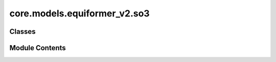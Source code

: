 core.models.equiformer_v2.so3
=============================

.. py:module:: core.models.equiformer_v2.so3

.. autoapi-nested-parse::

   Copyright (c) Meta, Inc. and its affiliates.

   This source code is licensed under the MIT license found in the
   LICENSE file in the root directory of this source tree.


   .. todo::

      1. Simplify the case when `num_resolutions` == 1.
      2. Remove indexing when the shape is the same.
      3. Move some functions outside classes and to separate files.



Classes
-------

.. autoapisummary::

   core.models.equiformer_v2.so3.CoefficientMappingModule
   core.models.equiformer_v2.so3.SO3_Embedding
   core.models.equiformer_v2.so3.SO3_Rotation
   core.models.equiformer_v2.so3.SO3_Grid
   core.models.equiformer_v2.so3.SO3_Linear
   core.models.equiformer_v2.so3.SO3_LinearV2


Module Contents
---------------

.. py:class:: CoefficientMappingModule(lmax_list: list[int], mmax_list: list[int])

   Bases: :py:obj:`torch.nn.Module`


   Helper module for coefficients used to reshape lval <--> m and to get coefficients of specific degree or order

   :param lmax_list (list: int):   List of maximum degree of the spherical harmonics
   :param mmax_list (list: int):   List of maximum order of the spherical harmonics


   .. py:attribute:: lmax_list


   .. py:attribute:: mmax_list


   .. py:attribute:: num_resolutions


   .. py:attribute:: device
      :value: 'cpu'



   .. py:attribute:: mask_indices_cache
      :value: None



   .. py:attribute:: rotate_inv_rescale_cache
      :value: None



   .. py:method:: complex_idx(m: int, lmax: int, m_complex, l_harmonic)

      Add `m_complex` and `l_harmonic` to the input arguments
      since we cannot use `self.m_complex`.



   .. py:method:: coefficient_idx(lmax: int, mmax: int)


   .. py:method:: get_rotate_inv_rescale(lmax: int, mmax: int)


   .. py:method:: __repr__() -> str


.. py:class:: SO3_Embedding(length: int, lmax_list: list[int], num_channels: int, device: torch.device, dtype: torch.dtype)

   Helper functions for performing operations on irreps embedding

   :param length: Batch size
   :type length: int
   :param lmax_list (list: int):   List of maximum degree of the spherical harmonics
   :param num_channels: Number of channels
   :type num_channels: int
   :param device: Device of the output
   :param dtype: type of the output tensors


   .. py:attribute:: num_channels


   .. py:attribute:: device


   .. py:attribute:: dtype


   .. py:attribute:: num_resolutions


   .. py:attribute:: num_coefficients
      :value: 0



   .. py:method:: clone() -> SO3_Embedding


   .. py:method:: set_embedding(embedding) -> None


   .. py:method:: set_lmax_mmax(lmax_list: list[int], mmax_list: list[int]) -> None


   .. py:method:: _expand_edge(edge_index: torch.Tensor) -> None


   .. py:method:: expand_edge(edge_index: torch.Tensor)


   .. py:method:: _reduce_edge(edge_index: torch.Tensor, num_nodes: int)


   .. py:method:: _m_primary(mapping)


   .. py:method:: _l_primary(mapping)


   .. py:method:: _rotate(SO3_rotation, lmax_list: list[int], mmax_list: list[int])


   .. py:method:: _rotate_inv(SO3_rotation, mappingReduced)


   .. py:method:: _grid_act(SO3_grid, act, mappingReduced)


   .. py:method:: to_grid(SO3_grid, lmax=-1)


   .. py:method:: _from_grid(x_grid, SO3_grid, lmax: int = -1)


.. py:class:: SO3_Rotation(lmax: int)

   Bases: :py:obj:`torch.nn.Module`


   Helper functions for Wigner-D rotations

   :param lmax_list (list: int):   List of maximum degree of the spherical harmonics


   .. py:attribute:: lmax


   .. py:attribute:: mapping


   .. py:method:: set_wigner(rot_mat3x3)


   .. py:method:: rotate(embedding, out_lmax: int, out_mmax: int)


   .. py:method:: rotate_inv(embedding, in_lmax: int, in_mmax: int)


   .. py:method:: RotationToWignerDMatrix(edge_rot_mat, start_lmax: int, end_lmax: int) -> torch.Tensor


.. py:class:: SO3_Grid(lmax: int, mmax: int, normalization: str = 'integral', resolution: int | None = None)

   Bases: :py:obj:`torch.nn.Module`


   Helper functions for grid representation of the irreps

   :param lmax: Maximum degree of the spherical harmonics
   :type lmax: int
   :param mmax: Maximum order of the spherical harmonics
   :type mmax: int


   .. py:attribute:: lmax


   .. py:attribute:: mmax


   .. py:attribute:: lat_resolution


   .. py:attribute:: mapping


   .. py:method:: get_to_grid_mat(device)


   .. py:method:: get_from_grid_mat(device)


   .. py:method:: to_grid(embedding, lmax: int, mmax: int)


   .. py:method:: from_grid(grid, lmax: int, mmax: int)


.. py:class:: SO3_Linear(in_features: int, out_features: int, lmax: int, bias: bool = True)

   Bases: :py:obj:`torch.nn.Module`


   Base class for all neural network modules.

   Your models should also subclass this class.

   Modules can also contain other Modules, allowing to nest them in
   a tree structure. You can assign the submodules as regular attributes::

       import torch.nn as nn
       import torch.nn.functional as F

       class Model(nn.Module):
           def __init__(self):
               super().__init__()
               self.conv1 = nn.Conv2d(1, 20, 5)
               self.conv2 = nn.Conv2d(20, 20, 5)

           def forward(self, x):
               x = F.relu(self.conv1(x))
               return F.relu(self.conv2(x))

   Submodules assigned in this way will be registered, and will have their
   parameters converted too when you call :meth:`to`, etc.

   .. note::
       As per the example above, an ``__init__()`` call to the parent class
       must be made before assignment on the child.

   :ivar training: Boolean represents whether this module is in training or
                   evaluation mode.
   :vartype training: bool


   .. py:attribute:: in_features


   .. py:attribute:: out_features


   .. py:attribute:: lmax


   .. py:attribute:: linear_list


   .. py:method:: forward(input_embedding, output_scale=None)


   .. py:method:: __repr__() -> str


.. py:class:: SO3_LinearV2(in_features: int, out_features: int, lmax: int, bias: bool = True)

   Bases: :py:obj:`torch.nn.Module`


   Base class for all neural network modules.

   Your models should also subclass this class.

   Modules can also contain other Modules, allowing to nest them in
   a tree structure. You can assign the submodules as regular attributes::

       import torch.nn as nn
       import torch.nn.functional as F

       class Model(nn.Module):
           def __init__(self):
               super().__init__()
               self.conv1 = nn.Conv2d(1, 20, 5)
               self.conv2 = nn.Conv2d(20, 20, 5)

           def forward(self, x):
               x = F.relu(self.conv1(x))
               return F.relu(self.conv2(x))

   Submodules assigned in this way will be registered, and will have their
   parameters converted too when you call :meth:`to`, etc.

   .. note::
       As per the example above, an ``__init__()`` call to the parent class
       must be made before assignment on the child.

   :ivar training: Boolean represents whether this module is in training or
                   evaluation mode.
   :vartype training: bool


   .. py:attribute:: in_features


   .. py:attribute:: out_features


   .. py:attribute:: lmax


   .. py:attribute:: weight


   .. py:attribute:: bias


   .. py:method:: forward(input_embedding)


   .. py:method:: __repr__() -> str


